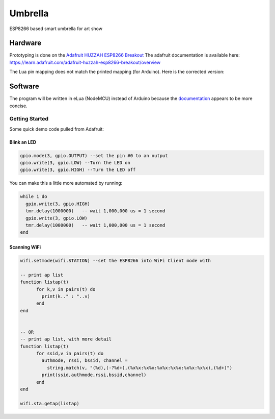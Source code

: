 ========
Umbrella
========

ESP8266 based smart umbrella for art show


Hardware
========

Prototyping is done on the `Adafruit HUZZAH ESP8266 Breakout <https://www.adafruit.com/product/2471>`_
The adafruit documentation is available here: https://learn.adafruit.com/adafruit-huzzah-esp8266-breakout/overview

The Lua pin mapping does not match the printed mapping (for Arduino). Here is the corrected version:

.. image:: img/pin-map.png


Software
========

The program will be written in eLua (NodeMCU) instead of Arduino because the `documentation <http://nodemcu.readthedocs.io/en/master/>`_ appears to be more concise. 

Getting Started
***************

Some quick demo code pulled from Adafruit:

Blink an LED
------------

.. code-block::

  gpio.mode(3, gpio.OUTPUT) --set the pin #0 to an output
  gpio.write(3, gpio.LOW) --Turn the LED on
  gpio.write(3, gpio.HIGH) --Turn the LED off

  
You can make this a little more automated by running:

.. code-block::

  while 1 do
    gpio.write(3, gpio.HIGH)
    tmr.delay(1000000)   -- wait 1,000,000 us = 1 second
    gpio.write(3, gpio.LOW)
    tmr.delay(1000000)   -- wait 1,000,000 us = 1 second
  end
  
Scanning WiFi
-------------
 
.. code-block:: 
  
  wifi.setmode(wifi.STATION) --set the ESP8266 into WiFi Client mode with
  
  -- print ap list
  function listap(t)
        for k,v in pairs(t) do
          print(k.." : "..v)
        end
  end


  -- OR
  -- print ap list, with more detail
  function listap(t)
        for ssid,v in pairs(t) do
          authmode, rssi, bssid, channel = 
            string.match(v, "(%d),(-?%d+),(%x%x:%x%x:%x%x:%x%x:%x%x:%x%x),(%d+)")
          print(ssid,authmode,rssi,bssid,channel)
        end
  end

  wifi.sta.getap(listap)
